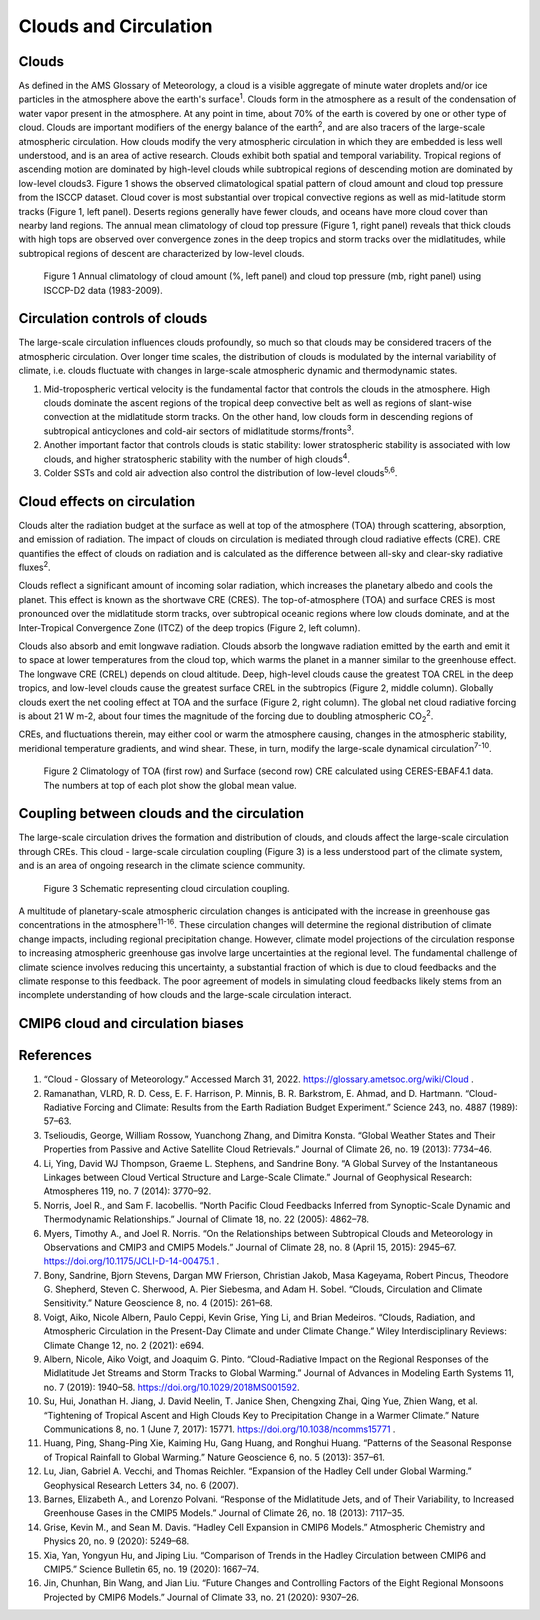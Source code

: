 .. _aibedo_clouds:

Clouds and Circulation
======================

------------------
Clouds
------------------
As defined in the AMS Glossary of Meteorology, a cloud is a visible aggregate of minute water droplets and/or ice particles in the atmosphere above the earth's surface\ :sup:`1`. Clouds form in the atmosphere as a result of the condensation of water vapor present in the atmosphere. At any point in time, about 70% of the earth is covered by one or other type of cloud. Clouds are important modifiers of the energy balance of the earth\ :sup:`2`, and are also tracers of the large-scale atmospheric circulation. How clouds modify the very atmospheric circulation in which they are embedded is less well understood, and is an area of active research.
Clouds exhibit both spatial and temporal variability. Tropical regions of ascending motion are dominated by high-level clouds while subtropical regions of descending motion are dominated by low-level clouds3. Figure 1 shows the observed climatological spatial pattern of cloud amount and cloud top pressure from the ISCCP dataset. Cloud cover is most substantial over tropical convective regions as well as mid-latitude storm tracks (Figure 1, left panel). Deserts regions generally have fewer clouds, and oceans have more cloud cover than nearby land regions.  The annual mean climatology of cloud top pressure (Figure 1, right panel) reveals that thick clouds with high tops are observed over convergence zones in the deep tropics and storm tracks over the midlatitudes, while subtropical regions of descent are characterized by low-level clouds. 

.. figure:: images/CloudAmount_CloudTop.png
   :scale: 50 %
   :alt: map to buried treasure

   Figure 1 Annual climatology of cloud amount (\%, left panel) and cloud top pressure (mb, right panel) using ISCCP-D2 data (1983-2009).
 


------------------------------
Circulation controls of clouds
------------------------------
The large-scale circulation influences clouds profoundly, so much so that clouds may be considered tracers of the atmospheric circulation. Over longer time scales, the distribution of clouds is modulated by the internal variability of climate, i.e. clouds fluctuate with changes in large-scale atmospheric dynamic and thermodynamic states.

1. 	Mid-tropospheric vertical velocity is the fundamental factor that controls the clouds in the atmosphere. High clouds dominate the ascent regions of the tropical deep convective belt as well as regions of slant-wise convection at the midlatitude storm tracks. On the other hand, low clouds form in descending regions of subtropical anticyclones and cold-air sectors of midlatitude storms/fronts\ :sup:`3`.
2. Another important factor that controls clouds is static stability: lower stratospheric stability is associated with low clouds, and higher stratospheric stability with the number of high clouds\ :sup:`4`.
3.	Colder SSTs and cold air advection also control the distribution of low-level clouds\ :sup:`5,6`.

-----------------------------
Cloud effects on circulation
-----------------------------
Clouds alter the radiation budget at the surface as well at top of the atmosphere (TOA) through scattering, absorption, and emission of radiation. The impact of clouds on circulation is mediated through cloud radiative effects (CRE). CRE quantifies the effect of clouds on radiation and is calculated as the difference between all-sky and clear-sky radiative fluxes\ :sup:`2`. 

Clouds reflect a significant amount of incoming solar radiation, which increases the planetary albedo and cools the planet.  This effect is known as the shortwave CRE (CRES). The top-of-atmosphere (TOA) and surface CRES is most pronounced over the midlatitude storm tracks, over subtropical oceanic regions where low clouds dominate, and at the Inter-Tropical Convergence Zone (ITCZ) of the deep tropics (Figure 2, left column). 

Clouds also absorb and emit longwave radiation. Clouds absorb the longwave radiation emitted by the earth and emit it to space at lower temperatures from the cloud top, which warms the planet in a manner similar to the greenhouse effect. The longwave CRE (CREL) depends on cloud altitude. Deep, high-level clouds cause the greatest TOA CREL in the deep tropics, and low-level clouds cause the greatest surface CREL in the subtropics (Figure 2, middle column). Globally clouds exert the net cooling effect at TOA and the surface (Figure 2, right column). The global net cloud radiative forcing is about 21 W m-2, about four times the magnitude of the forcing due to doubling atmospheric CO\ :sub:`2`\ :sup:`2`.

CREs, and fluctuations therein, may either cool or warm the atmosphere causing, changes in the atmospheric stability, meridional temperature gradients, and wind shear.  These, in turn, modify the large-scale dynamical circulation\ :sup:`7-10`.  

.. figure:: images/CRE_Climatologies_Obs.png
   :scale: 50 %
   :alt: map to buried treasure

   Figure 2 Climatology of TOA (first row) and Surface (second row) CRE calculated using CERES-EBAF4.1 data. The numbers at top of each plot show the global mean value.


-------------------------------------------
Coupling between clouds and the circulation
-------------------------------------------
The large-scale circulation drives the formation and distribution of clouds, and clouds affect the large-scale circulation through CREs. This cloud - large-scale circulation coupling (Figure 3) is a less understood part of the climate system, and is an area of ongoing research in the climate science community. 
 
.. figure:: images/CloudFeedbacks.png
   :scale: 25 %
   :alt: map to buried treasure

   Figure 3 Schematic representing cloud circulation coupling.

A multitude of planetary-scale atmospheric circulation changes is anticipated with the increase in greenhouse gas concentrations in the atmosphere\ :sup:`11-16`. These circulation changes will determine the regional distribution of climate change impacts, including regional precipitation change. However, climate model projections of the circulation response to increasing atmospheric greenhouse gas involve large uncertainties at the regional level. The fundamental challenge of climate science involves reducing this uncertainty, a substantial fraction of which is due to cloud feedbacks and the climate response to this feedback. The poor agreement of models in simulating cloud feedbacks likely stems from an incomplete understanding of how clouds and the large-scale circulation interact.

-------------------------------------
 CMIP6 cloud and circulation biases
-------------------------------------

------------------
References
------------------ 
1.	“Cloud - Glossary of Meteorology.” Accessed March 31, 2022. https://glossary.ametsoc.org/wiki/Cloud .
2.	Ramanathan, VLRD, R. D. Cess, E. F. Harrison, P. Minnis, B. R. Barkstrom, E. Ahmad, and D. Hartmann. “Cloud-Radiative Forcing and Climate: Results from the Earth Radiation Budget Experiment.” Science 243, no. 4887 (1989): 57–63.
3.	Tselioudis, George, William Rossow, Yuanchong Zhang, and Dimitra Konsta. “Global Weather States and Their Properties from Passive and Active Satellite Cloud Retrievals.” Journal of Climate 26, no. 19 (2013): 7734–46.
4.	Li, Ying, David WJ Thompson, Graeme L. Stephens, and Sandrine Bony. “A Global Survey of the Instantaneous Linkages between Cloud Vertical Structure and Large-Scale Climate.” Journal of Geophysical Research: Atmospheres 119, no. 7 (2014): 3770–92.
5.	Norris, Joel R., and Sam F. Iacobellis. “North Pacific Cloud Feedbacks Inferred from Synoptic-Scale Dynamic and Thermodynamic Relationships.” Journal of Climate 18, no. 22 (2005): 4862–78.
6.	Myers, Timothy A., and Joel R. Norris. “On the Relationships between Subtropical Clouds and Meteorology in Observations and CMIP3 and CMIP5 Models.” Journal of Climate 28, no. 8 (April 15, 2015): 2945–67. https://doi.org/10.1175/JCLI-D-14-00475.1 .
7.	Bony, Sandrine, Bjorn Stevens, Dargan MW Frierson, Christian Jakob, Masa Kageyama, Robert Pincus, Theodore G. Shepherd, Steven C. Sherwood, A. Pier Siebesma, and Adam H. Sobel. “Clouds, Circulation and Climate Sensitivity.” Nature Geoscience 8, no. 4 (2015): 261–68.
8.	Voigt, Aiko, Nicole Albern, Paulo Ceppi, Kevin Grise, Ying Li, and Brian Medeiros. “Clouds, Radiation, and Atmospheric Circulation in the Present-Day Climate and under Climate Change.” Wiley Interdisciplinary Reviews: Climate Change 12, no. 2 (2021): e694.
9.	Albern, Nicole, Aiko Voigt, and Joaquim G. Pinto. “Cloud-Radiative Impact on the Regional Responses of the Midlatitude Jet Streams and Storm Tracks to Global Warming.” Journal of Advances in Modeling Earth Systems 11, no. 7 (2019): 1940–58. https://doi.org/10.1029/2018MS001592.
10.	Su, Hui, Jonathan H. Jiang, J. David Neelin, T. Janice Shen, Chengxing Zhai, Qing Yue, Zhien Wang, et al. “Tightening of Tropical Ascent and High Clouds Key to Precipitation Change in a Warmer Climate.” Nature Communications 8, no. 1 (June 7, 2017): 15771. https://doi.org/10.1038/ncomms15771 .
11.	Huang, Ping, Shang-Ping Xie, Kaiming Hu, Gang Huang, and Ronghui Huang. “Patterns of the Seasonal Response of Tropical Rainfall to Global Warming.” Nature Geoscience 6, no. 5 (2013): 357–61.
12.	Lu, Jian, Gabriel A. Vecchi, and Thomas Reichler. “Expansion of the Hadley Cell under Global Warming.” Geophysical Research Letters 34, no. 6 (2007).
13.	Barnes, Elizabeth A., and Lorenzo Polvani. “Response of the Midlatitude Jets, and of Their Variability, to Increased Greenhouse Gases in the CMIP5 Models.” Journal of Climate 26, no. 18 (2013): 7117–35.
14.	Grise, Kevin M., and Sean M. Davis. “Hadley Cell Expansion in CMIP6 Models.” Atmospheric Chemistry and Physics 20, no. 9 (2020): 5249–68.
15.	Xia, Yan, Yongyun Hu, and Jiping Liu. “Comparison of Trends in the Hadley Circulation between CMIP6 and CMIP5.” Science Bulletin 65, no. 19 (2020): 1667–74.
16.	Jin, Chunhan, Bin Wang, and Jian Liu. “Future Changes and Controlling Factors of the Eight Regional Monsoons Projected by CMIP6 Models.” Journal of Climate 33, no. 21 (2020): 9307–26.

